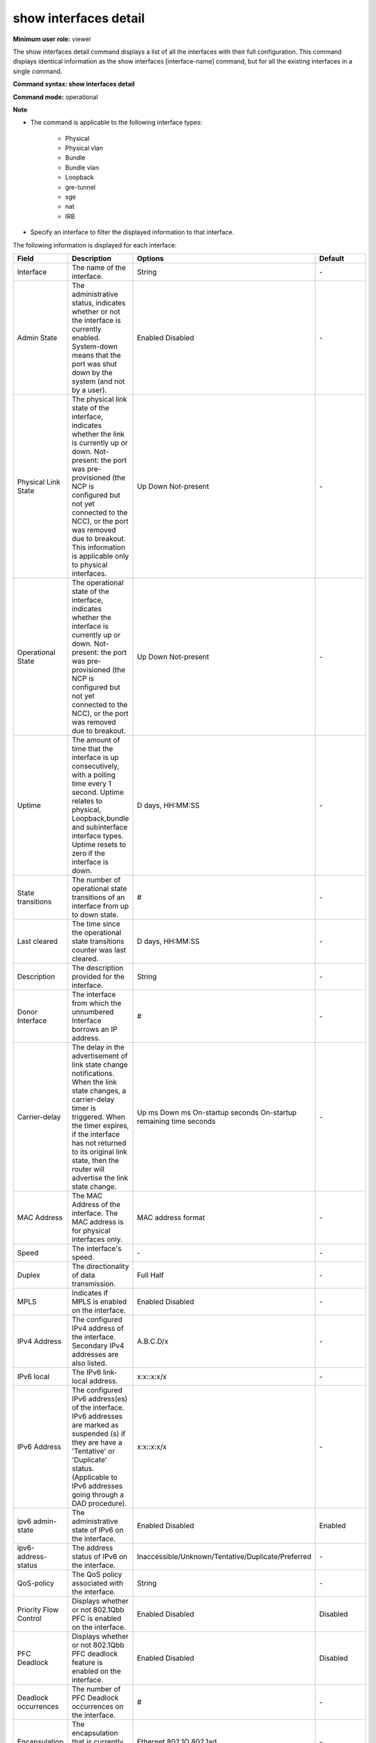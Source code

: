 show interfaces detail
----------------------

**Minimum user role:** viewer

The show interfaces detail command displays a list of all the interfaces with their full configuration. This command displays identical information as the show interfaces [interface-name] command, but for all the existing interfaces in a single command.

**Command syntax: show interfaces detail**

**Command mode:** operational

**Note**

- The command is applicable to the following interface types:

	- Physical

	- Physical vlan

	- Bundle

	- Bundle vlan

	- Loopback

	- gre-tunnel

	- sge

	- nat

	- IRB

- Specify an interface to filter the displayed information to that interface.


The following information is displayed for each interface:

+-------------------------------+----------------------------------------------------------------------------------------------------------------------------------------------------------------------------------------------------------------------------------------------------------------------------------------------------------------------------------+----------------------------------------------------------------------------------------------+---------------------+
| Field                         | Description                                                                                                                                                                                                                                                                                                                      | Options                                                                                      | Default             |
+===============================+==================================================================================================================================================================================================================================================================================================================================+==============================================================================================+=====================+
| Interface                     | The name of the interface.                                                                                                                                                                                                                                                                                                       | String                                                                                       | \-                  |
+-------------------------------+----------------------------------------------------------------------------------------------------------------------------------------------------------------------------------------------------------------------------------------------------------------------------------------------------------------------------------+----------------------------------------------------------------------------------------------+---------------------+
| Admin State                   | The administrative status, indicates whether or not the interface is currently enabled. System-down means that the port was shut down by the system (and not by a user).                                                                                                                                                         | Enabled Disabled                                                                             | \-                  |
+-------------------------------+----------------------------------------------------------------------------------------------------------------------------------------------------------------------------------------------------------------------------------------------------------------------------------------------------------------------------------+----------------------------------------------------------------------------------------------+---------------------+
| Physical Link State           | The physical link state of the interface, indicates whether the link is currently up or down. Not-present: the port was pre-provisioned (the NCP is configured but not yet connected to the NCC), or the port was removed due to breakout. This information is applicable only to physical interfaces.                           | Up Down Not-present                                                                          | \-                  |
+-------------------------------+----------------------------------------------------------------------------------------------------------------------------------------------------------------------------------------------------------------------------------------------------------------------------------------------------------------------------------+----------------------------------------------------------------------------------------------+---------------------+
| Operational State             | The operational state of the interface, indicates whether the interface is currently up or down. Not-present: the port was pre-provisioned (the NCP is configured but not yet connected to the NCC), or the port was removed due to breakout.                                                                                    | Up Down Not-present                                                                          | \-                  |
+-------------------------------+----------------------------------------------------------------------------------------------------------------------------------------------------------------------------------------------------------------------------------------------------------------------------------------------------------------------------------+----------------------------------------------------------------------------------------------+---------------------+
| Uptime                        | The amount of time that the interface is up consecutively, with a polling time every 1 second. Uptime relates to physical, Loopback,bundle and subinterface interface types. Uptime resets to zero if the interface is down.                                                                                                     | D days, HH:MM:SS                                                                             | \-                  |
+-------------------------------+----------------------------------------------------------------------------------------------------------------------------------------------------------------------------------------------------------------------------------------------------------------------------------------------------------------------------------+----------------------------------------------------------------------------------------------+---------------------+
| State transitions             | The number of operational state transitions of an interface from up to down state.                                                                                                                                                                                                                                               | #                                                                                            | \-                  |
+-------------------------------+----------------------------------------------------------------------------------------------------------------------------------------------------------------------------------------------------------------------------------------------------------------------------------------------------------------------------------+----------------------------------------------------------------------------------------------+---------------------+
| Last cleared                  | The time since the operational state transitions counter was last cleared.                                                                                                                                                                                                                                                       | D days, HH:MM:SS                                                                             | \-                  |
+-------------------------------+----------------------------------------------------------------------------------------------------------------------------------------------------------------------------------------------------------------------------------------------------------------------------------------------------------------------------------+----------------------------------------------------------------------------------------------+---------------------+
| Description                   | The description provided for the interface.                                                                                                                                                                                                                                                                                      | String                                                                                       | \-                  |
+-------------------------------+----------------------------------------------------------------------------------------------------------------------------------------------------------------------------------------------------------------------------------------------------------------------------------------------------------------------------------+----------------------------------------------------------------------------------------------+---------------------+
| Donor Interface               | The interface from which the unnumbered Interface borrows an IP address.                                                                                                                                                                                                                                                         | #                                                                                            | \-                  |
+-------------------------------+----------------------------------------------------------------------------------------------------------------------------------------------------------------------------------------------------------------------------------------------------------------------------------------------------------------------------------+----------------------------------------------------------------------------------------------+---------------------+
| Carrier-delay                 | The delay in the advertisement of link state change notifications. When the link state changes, a carrier-delay timer is triggered. When the timer expires, if the interface has not returned to its original link state, then the router will advertise the link state change.                                                  | Up ms Down ms On-startup seconds On-startup remaining time seconds                           | \-                  |
+-------------------------------+----------------------------------------------------------------------------------------------------------------------------------------------------------------------------------------------------------------------------------------------------------------------------------------------------------------------------------+----------------------------------------------------------------------------------------------+---------------------+
| MAC Address                   | The MAC Address of the interface. The MAC address is for physical interfaces only.                                                                                                                                                                                                                                               | MAC address format                                                                           | \-                  |
+-------------------------------+----------------------------------------------------------------------------------------------------------------------------------------------------------------------------------------------------------------------------------------------------------------------------------------------------------------------------------+----------------------------------------------------------------------------------------------+---------------------+
| Speed                         | The interface's speed.                                                                                                                                                                                                                                                                                                           | \-                                                                                           | \-                  |
+-------------------------------+----------------------------------------------------------------------------------------------------------------------------------------------------------------------------------------------------------------------------------------------------------------------------------------------------------------------------------+----------------------------------------------------------------------------------------------+---------------------+
| Duplex                        | The directionality of data transmission.                                                                                                                                                                                                                                                                                         | Full Half                                                                                    | \-                  |
+-------------------------------+----------------------------------------------------------------------------------------------------------------------------------------------------------------------------------------------------------------------------------------------------------------------------------------------------------------------------------+----------------------------------------------------------------------------------------------+---------------------+
| MPLS                          | Indicates if MPLS is enabled on the interface.                                                                                                                                                                                                                                                                                   | Enabled Disabled                                                                             | \-                  |
+-------------------------------+----------------------------------------------------------------------------------------------------------------------------------------------------------------------------------------------------------------------------------------------------------------------------------------------------------------------------------+----------------------------------------------------------------------------------------------+---------------------+
| IPv4 Address                  | The configured IPv4 address of the interface. Secondary IPv4 addresses are also listed.                                                                                                                                                                                                                                          | A.B.C.D/x                                                                                    | \-                  |
+-------------------------------+----------------------------------------------------------------------------------------------------------------------------------------------------------------------------------------------------------------------------------------------------------------------------------------------------------------------------------+----------------------------------------------------------------------------------------------+---------------------+
| IPv6 local                    | The IPv6 link-local address.                                                                                                                                                                                                                                                                                                     | x:x::x:x/x                                                                                   | \-                  |
+-------------------------------+----------------------------------------------------------------------------------------------------------------------------------------------------------------------------------------------------------------------------------------------------------------------------------------------------------------------------------+----------------------------------------------------------------------------------------------+---------------------+
| IPv6 Address                  | The configured IPv6 address(es) of the interface. IPv6 addresses are marked as suspended (s) if they are have a 'Tentative' or 'Duplicate' status. (Applicable to IPv6 addresses going through a DAD procedure).                                                                                                                 | x:x::x:x/x                                                                                   | \-                  |
+-------------------------------+----------------------------------------------------------------------------------------------------------------------------------------------------------------------------------------------------------------------------------------------------------------------------------------------------------------------------------+----------------------------------------------------------------------------------------------+---------------------+
| ipv6 admin-state              | The administrative state of IPv6 on the interface.                                                                                                                                                                                                                                                                               | Enabled Disabled                                                                             | Enabled             |
+-------------------------------+----------------------------------------------------------------------------------------------------------------------------------------------------------------------------------------------------------------------------------------------------------------------------------------------------------------------------------+----------------------------------------------------------------------------------------------+---------------------+
| ipv6-address-status           | The address status of IPv6 on the interface.                                                                                                                                                                                                                                                                                     | Inaccessible/Unknown/Tentative/Duplicate/Preferred                                           | \-                  |
+-------------------------------+----------------------------------------------------------------------------------------------------------------------------------------------------------------------------------------------------------------------------------------------------------------------------------------------------------------------------------+----------------------------------------------------------------------------------------------+---------------------+
| QoS-policy                    | The QoS policy associated with the interface.                                                                                                                                                                                                                                                                                    | String                                                                                       | \-                  |
+-------------------------------+----------------------------------------------------------------------------------------------------------------------------------------------------------------------------------------------------------------------------------------------------------------------------------------------------------------------------------+----------------------------------------------------------------------------------------------+---------------------+
| Priority Flow Control         | Displays whether or not 802.1Qbb PFC is enabled on the interface.                                                                                                                                                                                                                                                                | Enabled Disabled                                                                             | Disabled            |
+-------------------------------+----------------------------------------------------------------------------------------------------------------------------------------------------------------------------------------------------------------------------------------------------------------------------------------------------------------------------------+----------------------------------------------------------------------------------------------+---------------------+
| PFC Deadlock                  | Displays whether or not 802.1Qbb PFC deadlock feature is enabled on the interface.                                                                                                                                                                                                                                               | Enabled Disabled                                                                             | Disabled            |
+-------------------------------+----------------------------------------------------------------------------------------------------------------------------------------------------------------------------------------------------------------------------------------------------------------------------------------------------------------------------------+----------------------------------------------------------------------------------------------+---------------------+
| Deadlock occurrences          | The number of PFC Deadlock occurrences on the interface.                                                                                                                                                                                                                                                                         | #                                                                                            | \-                  |
+-------------------------------+----------------------------------------------------------------------------------------------------------------------------------------------------------------------------------------------------------------------------------------------------------------------------------------------------------------------------------+----------------------------------------------------------------------------------------------+---------------------+
| Encapsulation                 | The encapsulation that is currently activated on the interface.                                                                                                                                                                                                                                                                  | Ethernet 802.1Q 802.1ad                                                                      | \-                  |
+-------------------------------+----------------------------------------------------------------------------------------------------------------------------------------------------------------------------------------------------------------------------------------------------------------------------------------------------------------------------------+----------------------------------------------------------------------------------------------+---------------------+
| VLAN-Type                     | The VLAN type assigned to the interface.                                                                                                                                                                                                                                                                                         | 0x8100, 0x88a8                                                                               | \-                  |
+-------------------------------+----------------------------------------------------------------------------------------------------------------------------------------------------------------------------------------------------------------------------------------------------------------------------------------------------------------------------------+----------------------------------------------------------------------------------------------+---------------------+
| VLAN-Id                       | The 802.1Q VLAN assigned to the interface.                                                                                                                                                                                                                                                                                       | #                                                                                            | \-                  |
+-------------------------------+----------------------------------------------------------------------------------------------------------------------------------------------------------------------------------------------------------------------------------------------------------------------------------------------------------------------------------+----------------------------------------------------------------------------------------------+---------------------+
| VLAN-Tags                     | The QinQ VLAN tags assigned to the interface (outer and inner).                                                                                                                                                                                                                                                                  | #                                                                                            | \-                  |
+-------------------------------+----------------------------------------------------------------------------------------------------------------------------------------------------------------------------------------------------------------------------------------------------------------------------------------------------------------------------------+----------------------------------------------------------------------------------------------+---------------------+
| L2-originated-VLAN-tags       | The VLAN tags assigned for locally generated traffic (outer and inner). This is applicable only for L2 multi-VLAN sub-interfaces.                                                                                                                                                                                                | #                                                                                            | \-                  |
+-------------------------------+----------------------------------------------------------------------------------------------------------------------------------------------------------------------------------------------------------------------------------------------------------------------------------------------------------------------------------+----------------------------------------------------------------------------------------------+---------------------+
| VLAN action                   | The action to perform on the VLAN stack.                                                                                                                                                                                                                                                                                         | Pop Pop-Pop Pop-Swap Push Push-Push Swap Swap-Push Swap-Swap Preserve-Swap Preserve-Preserve | \-                  |
+-------------------------------+----------------------------------------------------------------------------------------------------------------------------------------------------------------------------------------------------------------------------------------------------------------------------------------------------------------------------------+----------------------------------------------------------------------------------------------+---------------------+
| VLAN PCP                      | The action to perform on the PCP field of a packet.                                                                                                                                                                                                                                                                              | Replace Preserve                                                                             | Replace             |
+-------------------------------+----------------------------------------------------------------------------------------------------------------------------------------------------------------------------------------------------------------------------------------------------------------------------------------------------------------------------------+----------------------------------------------------------------------------------------------+---------------------+
| MTU                           | The configured L2 and L3 maximum transmission unit (MTU), which defines the largest packet size, in bytes, for this interface. L2 MTU default value is 1514, IPv4/IPv6 default values are 1500.                                                                                                                                  | Bytes                                                                                        | \-                  |
+-------------------------------+----------------------------------------------------------------------------------------------------------------------------------------------------------------------------------------------------------------------------------------------------------------------------------------------------------------------------------+----------------------------------------------------------------------------------------------+---------------------+
| Bundle-id                     | The bundle (LAG) identification from 1-65535. Displayed only for physical bundle member interfaces.                                                                                                                                                                                                                              | #                                                                                            | \-                  |
+-------------------------------+----------------------------------------------------------------------------------------------------------------------------------------------------------------------------------------------------------------------------------------------------------------------------------------------------------------------------------+----------------------------------------------------------------------------------------------+---------------------+
| Network-service               | The Network-Service associated with the interface. By default, all interfaces are associated with the default VRF.                                                                                                                                                                                                               | String                                                                                       | VRF (default)       |
+-------------------------------+----------------------------------------------------------------------------------------------------------------------------------------------------------------------------------------------------------------------------------------------------------------------------------------------------------------------------------+----------------------------------------------------------------------------------------------+---------------------+
| Access-list IPv4/IPv6         | The name of the access list that is applied to the interface. "ACL mode disabled" is displayed when the general ACL mode is disabled.                                                                                                                                                                                            | String                                                                                       | \-                  |
+-------------------------------+----------------------------------------------------------------------------------------------------------------------------------------------------------------------------------------------------------------------------------------------------------------------------------------------------------------------------------+----------------------------------------------------------------------------------------------+---------------------+
| uRPF IPv4/IPv6                | The operation mode of uRPF. If enabled, it also specifies whether allow-default was enabled.                                                                                                                                                                                                                                     | Disabled Strict Loose                                                                        | \-                  |
+-------------------------------+----------------------------------------------------------------------------------------------------------------------------------------------------------------------------------------------------------------------------------------------------------------------------------------------------------------------------------+----------------------------------------------------------------------------------------------+---------------------+
| PCIe                          | The PCIe identifier.                                                                                                                                                                                                                                                                                                             | \-                                                                                           | \-                  |
+-------------------------------+----------------------------------------------------------------------------------------------------------------------------------------------------------------------------------------------------------------------------------------------------------------------------------------------------------------------------------+----------------------------------------------------------------------------------------------+---------------------+
| ARP-timeout                   | The configured amount of time (in seconds) that an ARP entry will remain in the ARP cache.                                                                                                                                                                                                                                       | Integer 60..14400 (seconds)                                                                  | 3600                |
+-------------------------------+----------------------------------------------------------------------------------------------------------------------------------------------------------------------------------------------------------------------------------------------------------------------------------------------------------------------------------+----------------------------------------------------------------------------------------------+---------------------+
| NDP-timeout                   | The configured amount of time (in seconds) that an NDP entry will remain in the NDP cache.                                                                                                                                                                                                                                       | Integer 60..14400 (seconds)                                                                  | 3600                |
+-------------------------------+----------------------------------------------------------------------------------------------------------------------------------------------------------------------------------------------------------------------------------------------------------------------------------------------------------------------------------+----------------------------------------------------------------------------------------------+---------------------+
| Port-priority                 | The configured priority of the port within the bundle to determine which ports have precedence in participating in the bundle interface. See interfaces port-priority.                                                                                                                                                           | Integer                                                                                      | \-                  |
+-------------------------------+----------------------------------------------------------------------------------------------------------------------------------------------------------------------------------------------------------------------------------------------------------------------------------------------------------------------------------+----------------------------------------------------------------------------------------------+---------------------+
| Min-links                     | The configured minimum number of active links in the bundle interface. See interfaces min-links.                                                                                                                                                                                                                                 | Integer                                                                                      | 1                   |
|                               |                                                                                                                                                                                                                                                                                                                                  | 1..64                                                                                        |                     |
+-------------------------------+----------------------------------------------------------------------------------------------------------------------------------------------------------------------------------------------------------------------------------------------------------------------------------------------------------------------------------+----------------------------------------------------------------------------------------------+---------------------+
| Max-links                     | The configured maximum number of active links in the bundle interface.                                                                                                                                                                                                                                                           | Integer                                                                                      | 64                  |
|                               |                                                                                                                                                                                                                                                                                                                                  | 1..64                                                                                        |                     |
+-------------------------------+----------------------------------------------------------------------------------------------------------------------------------------------------------------------------------------------------------------------------------------------------------------------------------------------------------------------------------+----------------------------------------------------------------------------------------------+---------------------+
| Min-bandwidth                 | The configured minimum bandwidth for the bundle. See interfaces min-bandwidth.                                                                                                                                                                                                                                                   | Integer                                                                                      | \-                  |
+-------------------------------+----------------------------------------------------------------------------------------------------------------------------------------------------------------------------------------------------------------------------------------------------------------------------------------------------------------------------------+----------------------------------------------------------------------------------------------+---------------------+
| Flap-suppression              | The configured flap-suppression timer for the bundle (in seconds).                                                                                                                                                                                                                                                               | Integer                                                                                      | \-                  |
|                               |                                                                                                                                                                                                                                                                                                                                  | 0..300                                                                                       |                     |
+-------------------------------+----------------------------------------------------------------------------------------------------------------------------------------------------------------------------------------------------------------------------------------------------------------------------------------------------------------------------------+----------------------------------------------------------------------------------------------+---------------------+
| Mixed-type                    | For a breakout interface, the type of mixed interface members. Mixed type parameters are displayed only under the bundle interface.                                                                                                                                                                                              | none 10G-100G 100G-400G                                                                      | \-                  |
+-------------------------------+----------------------------------------------------------------------------------------------------------------------------------------------------------------------------------------------------------------------------------------------------------------------------------------------------------------------------------+----------------------------------------------------------------------------------------------+---------------------+
| FEC                           | Forward Error Correction type. See interfaces fec.                                                                                                                                                                                                                                                                               | \-                                                                                           | None                |
+-------------------------------+----------------------------------------------------------------------------------------------------------------------------------------------------------------------------------------------------------------------------------------------------------------------------------------------------------------------------------+----------------------------------------------------------------------------------------------+---------------------+
| Breakout state                | Displays whether the broken out interface is a parent, a child, or a sacrificed interface. None indicates that the interface has not been broken out.                                                                                                                                                                            | Parent Child Sacrificed                                                                      | \-                  |
+-------------------------------+----------------------------------------------------------------------------------------------------------------------------------------------------------------------------------------------------------------------------------------------------------------------------------------------------------------------------------+----------------------------------------------------------------------------------------------+---------------------+
| SNMP ifindex                  | SNMP Management Information Base (MIB) uses Interface Index (ifIndex) to assign a unique value to each interface.                                                                                                                                                                                                                | Integer                                                                                      | \-                  |
+-------------------------------+----------------------------------------------------------------------------------------------------------------------------------------------------------------------------------------------------------------------------------------------------------------------------------------------------------------------------------+----------------------------------------------------------------------------------------------+---------------------+
| L2-service state              | Displays whether or not the xConnect L2-service is enabled on the interface.                                                                                                                                                                                                                                                     | Enabled Disabled                                                                             | \-                  |
+-------------------------------+----------------------------------------------------------------------------------------------------------------------------------------------------------------------------------------------------------------------------------------------------------------------------------------------------------------------------------+----------------------------------------------------------------------------------------------+---------------------+
| Interface-Dampening           | Displays whether or not dampening is enabled on the interface.                                                                                                                                                                                                                                                                   | Admin-state current penalty counter half-life reuse & suppress thresholds and penalty step   | \-                  |
+-------------------------------+----------------------------------------------------------------------------------------------------------------------------------------------------------------------------------------------------------------------------------------------------------------------------------------------------------------------------------+----------------------------------------------------------------------------------------------+---------------------+
| LFS                           | Displays link fault signaling status and statistics for interfaces.                                                                                                                                                                                                                                                              | Current Fault Local Faults counter Remote Fault Counter                                      | \-                  |
+-------------------------------+----------------------------------------------------------------------------------------------------------------------------------------------------------------------------------------------------------------------------------------------------------------------------------------------------------------------------------+----------------------------------------------------------------------------------------------+---------------------+
| BER                           | Displays signal failure and signal degrade status for interfaces.                                                                                                                                                                                                                                                                | Admin-state Threshold Status Number of Hits Current BER                                      | \-                  |
+-------------------------------+----------------------------------------------------------------------------------------------------------------------------------------------------------------------------------------------------------------------------------------------------------------------------------------------------------------------------------+----------------------------------------------------------------------------------------------+---------------------+
| Flowspec                      | The administrative state.                                                                                                                                                                                                                                                                                                        | \-                                                                                           | Default             |
+-------------------------------+----------------------------------------------------------------------------------------------------------------------------------------------------------------------------------------------------------------------------------------------------------------------------------------------------------------------------------+----------------------------------------------------------------------------------------------+---------------------+
| Reason for last down state    | Displays the reason why the physical interface went down.                                                                                                                                                                                                                                                                        | string                                                                                       | \-                  |
+-------------------------------+----------------------------------------------------------------------------------------------------------------------------------------------------------------------------------------------------------------------------------------------------------------------------------------------------------------------------------+----------------------------------------------------------------------------------------------+---------------------+
| Number of configured members  | The number of configured members on the bundle interface.                                                                                                                                                                                                                                                                        | Integer                                                                                      | \-                  |
+-------------------------------+----------------------------------------------------------------------------------------------------------------------------------------------------------------------------------------------------------------------------------------------------------------------------------------------------------------------------------+----------------------------------------------------------------------------------------------+---------------------+
| Member State                  | The operational state of the bundle member.                                                                                                                                                                                                                                                                                      | Up Down Active Inactive                                                                      | \-                  |
+-------------------------------+----------------------------------------------------------------------------------------------------------------------------------------------------------------------------------------------------------------------------------------------------------------------------------------------------------------------------------+----------------------------------------------------------------------------------------------+---------------------+
| LACP Port State               | The LACP port state of the bundle member.                                                                                                                                                                                                                                                                                        | Active Standby System-down                                                                   | \-                  |
+-------------------------------+----------------------------------------------------------------------------------------------------------------------------------------------------------------------------------------------------------------------------------------------------------------------------------------------------------------------------------+----------------------------------------------------------------------------------------------+---------------------+
| LACP Port Id                  | The LACP unique port ID of the bundle member.                                                                                                                                                                                                                                                                                    | Integer                                                                                      | \-                  |
|                               |                                                                                                                                                                                                                                                                                                                                  | 1..65535                                                                                     |                     |
+-------------------------------+----------------------------------------------------------------------------------------------------------------------------------------------------------------------------------------------------------------------------------------------------------------------------------------------------------------------------------+----------------------------------------------------------------------------------------------+---------------------+
| LACP Period                   | The frequency with which to send LACP PDUs to the partner system. Options: short (every 1 second); long (every 30 seconds).                                                                                                                                                                                                      | Short Long                                                                                   | \-                  |
+-------------------------------+----------------------------------------------------------------------------------------------------------------------------------------------------------------------------------------------------------------------------------------------------------------------------------------------------------------------------------+----------------------------------------------------------------------------------------------+---------------------+
| uBFD State                    | The uBFD session state of the bundle member.                                                                                                                                                                                                                                                                                     | Up Down Admin-down Init                                                                      | \-                  |
+-------------------------------+----------------------------------------------------------------------------------------------------------------------------------------------------------------------------------------------------------------------------------------------------------------------------------------------------------------------------------+----------------------------------------------------------------------------------------------+---------------------+
| EFM State                     | The 802.3ah EFM OAM session state of the bundle member.                                                                                                                                                                                                                                                                          | N/A Up Down IF-down                                                                          | \-                  |
+-------------------------------+----------------------------------------------------------------------------------------------------------------------------------------------------------------------------------------------------------------------------------------------------------------------------------------------------------------------------------+----------------------------------------------------------------------------------------------+---------------------+
| Synchronous-Ethernet          | Interface SyncE mode set to synchronous or non-synchronous on physical and breakout interfaces                                                                                                                                                                                                                                   | synchronous non-synchronous                                                                  | non-synchronous     |
+-------------------------------+----------------------------------------------------------------------------------------------------------------------------------------------------------------------------------------------------------------------------------------------------------------------------------------------------------------------------------+----------------------------------------------------------------------------------------------+---------------------+
| Utilization rates             | Interface input/output bandwidth utilization rates and utilization rate threshold                                                                                                                                                                                                                                                | Integer 0..100                                                                               | 100                 |
+-------------------------------+----------------------------------------------------------------------------------------------------------------------------------------------------------------------------------------------------------------------------------------------------------------------------------------------------------------------------------+----------------------------------------------------------------------------------------------+---------------------+
+-------------------------------+----------------------------------------------------------------------------------------------------------------------------------------------------------------------------------------------------------------------------------------------------------------------------------------------------------------------------------+----------------------------------------------------------------------------------------------+---------------------+
| PTP Admin-state               | Interface PTP admin-state disabled or enabled.                                                                                                                                                                                                                                                                                   | Disabled Enabled                                                                             | Disabled            |
+-------------------------------+----------------------------------------------------------------------------------------------------------------------------------------------------------------------------------------------------------------------------------------------------------------------------------------------------------------------------------+----------------------------------------------------------------------------------------------+---------------------+
| PTP Port State                | Interface PTP port state                                                                                                                                                                                                                                                                                                         | Initializing Faulty Disabled Listening Pre_Master Master Passive Uncalibrated Slave          | \-                  |
+-------------------------------+----------------------------------------------------------------------------------------------------------------------------------------------------------------------------------------------------------------------------------------------------------------------------------------------------------------------------------+----------------------------------------------------------------------------------------------+---------------------+

**Example**
::

	dnRouter# show interfaces detail

	Interface bundle-2
	  SNMP ifindex: 6547, Network-Service: VRF (default)
	  Admin state: enabled, Operational state: up, Uptime: 0 days, 00:01:30
	  State transitions: 0, Last cleared: 0 days, 00:01:30
	  Description: lag to customer
	  MAC Address: 7c:fe:90:57:73:13
	  Speed: 200Gbps, Duplex: N/A, Bundle-id: N/A
	  Min-links: 1, Min-bandwidth: 1000 mbps, Mixed-type: none
	  Max-links: 64 (revertive)
	  Flap-suppression: N/A
	  MPLS: enabled
	  L2 MTU: 1514, MPLS MTU: 1500, IPv4 MTU: 1500, IPv6 MTU: 1500 (Hardware MTU: 9300)
	  IPv4 Address: 4.4.4.4/30
	  Secondary IPv4 addresses: N/A
	  IPv6 Admin state: enabled
	  IPv6 local: fe80::6a05:caff:fe38:6f68/64, Status: Preferred
	  IPv6 Address: 1004:abcd:12::2/128 (DHCPv6), Status: Preferred
	  ARP Timeout: 3600 seconds
	  NDP Timeout: 3600 seconds
	  Encapsulation: Ethernet
	  Access-list IPv4: In: N/A, Out: N/A
	  Access-list IPv6: In: N/A, Out: N/A
	  uRPF IPv4 check: disabled
	  uRPF IPv6 check: disabled
	  Qos Policy: In: myQoSPolicy1, Out: myQoSPolicy2, ip-marking: trusted
	  l2-service state: disabled
	  Flowspec: enabled
	  Reason for last down state: link-down on ge100-1/0/2
	  Number of configured members: 2
	  Members Information:
		| Interface    | Member State  | LACP Port State  | LACP Port Id  | LACP Period   | uBFD State  | EFM State | BER State |
		|              |               | actor/partner    | actor/partner | actor/partner |             |           |           |
		|--------------+---------------+------------------+---------------+---------------+-------------+-----------+-----------|
		| ge100-1/0/1  | up            |                  |               |               |             |           | N/A       |
		| ge100-2/0/2  | up            |                  |               |               |             |           | N/A       |

	Interface bundle-3
	  SNMP ifindex: 1234, Network-Service: VRF (default)
	  Admin state: enabled, Operational state: up, Uptime: 0 days, 00:01:30
	  State transitions: 0, Last cleared: 0 days, 00:01:30
	  Description: lag to customer
	  MAC Address: 7c:fe:90:57:73:10
	  Speed: 200Gbps, Duplex: FULL, Bundle-id: N/A
	  Min-links: 1, Min-bandwidth: 1000 mbps, Mixed-type: none
	  Max-links: 64 (non-revertive)
	  Flap-suppression: 3 seconds
	  MPLS: enabled
	  L2 MTU: 1514, MPLS MTU: 1500, IPv4 MTU: 1500, IPv6 MTU: 1500 (Hardware MTU: 9300)
	  IPv4 Address: 1.1.1.1/32 (Donor interface: lo1)
	  Secondary IPv4 addresses: N/A
	  IPv6 Admin state: enabled
	  IPv6 local: fe80::6a05:caff:fe38:6f68/64, Status: Preferred
	  IPv6 Address: 1006:abcd:12::2/128, Status: Preferred
	  ARP Timeout: 3600 seconds
	  NDP Timeout: 3600 seconds
	  Encapsulation: Ethernet
	  Access-list IPv4: In: N/A, Out: N/A
	  Access-list IPv6: In: N/A, Out: N/A
	  uRPF IPv4 check: enabled, Mode: loose, Allow-default: disabled
	  uRPF IPv6 check: enabled, Mode: loose, Allow-default: disabled
	  Qos Policy: In: myQoSPolicy1, Out: myQoSPolicy2, ip-marking: trusted
	  l2-service state: disabled
	  Flowspec: enabled
	  Reason for last down state: link-down on ge100-0/0/1
	  Number of configured members: 6
	  Members Information:
		| Interface    | Member State  | LACP Port State  | LACP Port Id  | LACP Period   | uBFD State  | EFM State | BER State      |
		|              |               | actor/partner    | actor/partner | actor/partner |             |           |                |
		|--------------+---------------+------------------+---------------+---------------+-------------+-----------+----------------|
		| ge100-0/0/1  | active        | active/active    | 17/5          | short/short   | up          | up        | N/A            |
		| ge100-2/0/1  | active        | active/active    | 27/15         | short/short   | up          |           | None           |
		| ge100-3/0/1  | active        | active/active    | 37/25         | short/short   | up          |           | Signal-Degrade |
		| ge100-4/0/1  | inactive      | active/active    | 47/35         | long/long     | down        |           | Signal-Failure |
		| ge100-1/0/2  | down          | standby          | 20            |               | down        | down      | N/A            |
		| ge100-1/0/19 | down          | down             |               |               | down        | if-down   | N/A            |

	Interface bundle-3.100
	  SNMP ifindex: 1234, Network-Service: BD (BD_1_3_INTERFACE_IRB_IPv4_default)
	  Admin state: disabled, Operational state: down, Uptime: 0 days, 00:00:00
	  Description: VLAN 100 to Customer
	  MAC Address: 7c:fe:90:57:73:10
	  Speed: 200Gbps, Duplex: N/A, Bundle-id: N/A
	  MPLS: disabled
	  L2 MTU: 1514, MPLS MTU: 1500, IPv4 MTU: 1500, IPv6 MTU: 1500 (Hardware MTU: 9300)
	  IPv4 Address: 30.2.2.1/30
	  Secondary IPv4 addresses:
	  	30.3.3.1/30
	  IPv6 Admin state: enabled
	  IPv6 local: fe80::6a05:caff:fe38:6f68/64, Status: Inaccessible
	  IPv6 Address: 1001:abcd:12::2/128, Status: Inaccessible
	  ARP Timeout: 3600 seconds
	  NDP Timeout: 3600 seconds
	  Encapsulation: 802.1q, Vlan-Id: 4024 (0x8100)
	  VLAN manipulation:
	  	Ingress mapping: N/A
		Egress mapping: action: push, PCP: replace, outer: (push TPID 0x8100, VID 200)
	  Access-list IPv4: In: N/A, Out: N/A
	  Access-list IPv6: In: N/A, Out: N/A
	  uRPF IPv4 check: disabled
	  uRPF IPv6 check: disabled
	  L2-service state: enabled
	  Flowspec: enabled

	Interface bundle-3.200
	  SNMP ifindex: 1234, Network-Service: VPWS (cust1)
	  Admin state: enabled, Operational state: up, Uptime: 0 days, 00:01:30
	  Description: VLAN 200 to Customer
	  MAC Address: 7c:fe:90:57:73:10
	  Speed: 200Gbps, Duplex: N/A, Bundle-id: 3
	  MPLS: disabled
	  L2 MTU: 1514, MPLS MTU: 1500, IPv4 MTU: 1500, IPv6 MTU: 1500 (Hardware MTU: 9300)
	  IPv4 Address: 30.3.3.1/30
	  Secondary IPv4 addresses:
	  	30.30.30.30/30
	  IPv6 Admin state: enabled
	  IPv6 local: fe80::6a05:caff:fe38:6f68/64, Status: Preferred
	  IPv6 Address: 1002:abcd:12::2/128, Status: Preferred
	  ARP Timeout: 3600 seconds
	  NDP Timeout: 3600 seconds
	  Encapsulation: 802.1ad, Vlan-Tags: Outer: 4024 (0x88a8), Inner: 222, 300-310 (0x8100)
	  VLAN manipulation:
	  	Ingress mapping: action: pop-pop
		Egress mapping: action: swap-push, PCP: replace, outer: (push TPID 0x8100, VID 200), inner: (swap TPID 0x8100, VID 300)
	  Access-list IPv4: In: N/A, Out: N/A
	  Access-list IPv6: In: N/A, Out: N/A
	  uRPF IPv4 check: disabled
	  uRPF IPv6 check: disabled
	  L2-service state: enabled
	  Flowspec: enabled

	Interface ge100-1/0/1
	  SNMP ifindex: 1234, Network-Service: VRF (default)
	  Admin state: enabled, Physical link state: up, Operational state: down, Uptime: 0 days, 00:01:30
	  State transitions: 4, Last cleared: 0 days, 00:00:01
	  Description: My First 100G Interface
	  MAC Address: 7c:fe:90:57:73:81 (HW: 7c:fe:91:57:74:61)
	  Speed: 100Gbps, Duplex: FULL, Bundle-id: 3 (bundle-3)
	  Port-priority: 32768
	  MPLS: enabled
	  L2 MTU: 1514, MPLS MTU: 1500, IPv4 MTU: 1500, IPv6 MTU: 1500 (Hardware MTU: 9300)
	  IPv4 Address: N/A
	  Secondary IPv4 addresses: N/A
	  IPv6 Admin state: disabled
	  IPv6 local: N/A, Status: N/A
	  IPv6 Address: N/A, Status: N/A
	  ARP Timeout: 3600 seconds
	  NDP Timeout: 3600 seconds
	  Encapsulation: Ethernet
	  Access-list IPv4: In: N/A, Out: N/A
	  Access-list IPv6: In: N/A, Out: N/A
	  uRPF IPv4 check: disabled
	  uRPF IPv6 check: disabled
	  Qos Policy: In: myQoSPolicy1, Out: myQoSPolicy2, ip-marking: trusted
	  Priority Flow Control: enabled
	    Deadlock: enabled, Deadlock occurrences: 0
	  Carrier-delay: up: 0 ms, down: 0 ms, on-startup: 0 seconds (on-startup remaining time: 0 seconds)
	  FEC: rs-fec-528-514
	  EFM: Admin state: N/A, Status: N/A
	  BER: Current-BER: 10e-7, Status: BER-SD Detected
	    BER-SD: Admin state: enabled, Threshold: 10e-8, Number of Hits: 1
	    BER-SF: Admin state: enabled, Threshold: 10e-5, Number of Hits: 0
	  Synchronous-Ethernet: non-synchronous
	  PTP Admin-state: Enabled
	  PTP Port State: Slave
	  LFS: Current Fault: None, Local Faults: 0, Remote Faults: 0
	  Interface-Dampening: enabled, current penalty counter: 200
	    Half-life: 60 seconds, reuse-threshold: 750, suppress-threshold: 2000,
	    Penalty: 1000, max-suppress: 300 seconds
	  l2-service state: disabled
	  Flowspec: enabled
	  Reason for last down state: link-down on ge100-1/0/1
	  Utilization rates (input/output): 40%/80%
	  Utilization rate threshold: 90%

	Interface ge100-2/0/1
	  SNMP ifindex: 1234, Network-Service: VRF (default)
	  Admin state: enabled, Physical link state: down, Operational state: down, Uptime: 0 days, 00:00:00
 	  State transitions: 1, Last cleared: 0 days, 00:00:30
	  Tracking-policy:                                                                                
            Tracking after the group: Tracking-Group1   
	  Startup-delay: 300 seconds, Estimated-remaining-time: 236 seconds 
	  Description: second port
	  MAC Address: 7c:fe:90:57:73:81 (HW: e8:c6:7a:08:6b:c2)
	  Speed: 100Gbps, Duplex: FULL, Bundle-id: 3 (bundle-3)
	  Port-priority: 32768
	  MPLS: enabled
	  L2 MTU: 1514, MPLS MTU: 1500, IPv4 MTU: 1500, IPv6 MTU: 1500 (Hardware MTU: 9300)
	  IPv4 Address: N/A
	  Secondary IPv4 addresses: N/A
	  IPv6 Admin state: disabled
	  IPv6 local: N/A, Status: N/A
	  IPv6 Address: N/A, Status: N/A
	  ARP Timeout: 3600 seconds
	  NDP Timeout: 3600 seconds
	  Encapsulation: Ethernet
	  Access-list IPv4: In: N/A, Out: N/A
	  Access-list IPv6: In: N/A, Out: N/A
	  uRPF IPv4 check: disabled
	  uRPF IPv6 check: disabled
	  Qos Policy: In: myQoSPolicy1, Out: myQoSPolicy2, ip-marking: trusted
	  Priority Flow Control: disabled
	    Deadlock: disabled, Deadlock occurrences: N/A
	  Carrier-delay: up: 0 ms, down: 0 ms, on-startup: 0 seconds (on-startup remaining time: 0 seconds)
	  FEC: none
	  EFM: Admin state: N/A, Status: N/A
	  BER: Current-BER: 10e-9, Status: disabled
	    BER-SD: Admin state: enabled, Threshold: 10e-8, Number of Hits: 4
	    BER-SF: Admin state: enabled, Threshold: 10e-5, Number of Hits: 0
	  Synchronous-Ethernet: non-synchronous
	  PTP Admin-state: Disabled
	  PTP Port State: Disabled
	  LFS: Current Fault: None, Local Faults: 0, Remote Faults: 0
	  Interface-Dampening: enabled, current penalty counter: 0
	    Half-life: 60 seconds, reuse-threshold: 750, suppress-threshold: 2000,
	    Penalty: 1000, max-suppress: 300 seconds
	  l2-service state: disabled
	  Flowspec: enabled
	  Reason for last down state: link-down on ge100-2/0/1
	  Utilization rates (input/output): 40%/80%
	  Utilization rate threshold: 90%

	Interface ge100-4/0/1
	  SNMP ifindex: 1236, Network-Service: VRF (MyVrf1)
	  Admin state: enabled, Physical link state: up, Operational state: up, Uptime: 0 days, 00:01:30
	  State transitions: 0, Last cleared: 0 days, 00:01:30
	  Description: stand alone interface (no bundle member)
	  MAC Address: 7c:fe:7F:57:73:81 (HW: 7c:fe:90:57:73:81)
	  Speed: 100Gbps, Duplex: FULL, Bundle-id: N/A
	  Port-priority: 32268
	  MPLS: enabled
	  L2 MTU: 1514, MPLS MTU: 1500, IPv4 MTU: 1500, IPv6 MTU: 1500 (Hardware MTU: 9300)
	  IPv4 Address: 12.12.12.12/24
	  Secondary IPv4 addresses:
	  	13.13.13.13/24
		14.14.14.14/24
	  IPv6 Admin state: enabled
	  IPv6 local: fe80::6a05:caff:fe38:fff1/64, Status: Preferred
	  IPv6 Address: 2000::0001:0001:0001:2221/64, Status: Duplicate
	  ARP Timeout: 3600 seconds
	  NDP Timeout: 3600 seconds
	  Encapsulation: Ethernet
	  Access-list IPv4: In: N/A, Out: N/A
	  Access-list IPv6: In: N/A, Out: N/A
	  uRPF IPv4 check: disabled
	  uRPF IPv6 check: strict allow-default
	  Priority Flow Control: disabled
	    Deadlock: disabled, Deadlock occurrences: N/A
	  Carrier-delay: up: 200 ms, down: 0 ms, on-startup: 234 seconds (on-startup remaining time: 23 seconds)
	  FEC: rs-fec-528-514
	  EFM: Admin state: N/A, Status: N/A
	  BER: Current-BER: 0, Status: None
	    BER-SD: Admin state: disabled, Threshold: 10e-8, Number of Hits: 0
	    BER-SF: Admin state: enabled, Threshold: 10e-5, Number of Hits: 0
	  Synchronous-Ethernet: non-synchronous
	  PTP Admin-state: Enabled
	  PTP Port State: Master
	  LFS: Current Fault: None, Local Faults: 5, Remote Faults: 0
	  Interface-Dampening: disabled, current penalty counter: 0
	    Half-life: 60 seconds, reuse-threshold: 750, suppress-threshold: 2000,
	    Penalty: 1000, max-suppress: 300 seconds
	  l2-service state: disabled
	  Flowspec: enabled
	  Reason for last down state: link-down on ge100-4/0/1
	  Utilization rates (input/output): 40%/80%
	  Utilization rate threshold: 90%

	Interface lo1
	  SNMP ifindex: 1234, Network-Service: VRF (default)
	  Admin state: disabled, Operational state: down, Uptime: 0 days, 00:00:00
	  Description: Router-id
	  MAC Address: N/A
	  Speed: N/A, Duplex: N/A, Bundle-id: N/A
	  MPLS: disabled, MTU: 1514
	  IPv4 Address: 1.1.1.1/32
	  IPv6 Admin state: enabled
	  IPv6 local: fe80::6a05:caff:fe38:6f68/64, Status: Inaccessible
	  IPv6 Address: 2001::0001:0001:0001:0001/128, Status: Inaccessible
	  Encapsulation: Ethernet
	  Access-list IPv4: In: N/A, Out: N/A
	  Access-list IPv6: In: N/A, Out: N/A

	Interface gre-tunnel-3
	   SNMP ifindex: 8003
	   Admin state: enabled, Operational state: up, Uptime: 2 days, 0:11:13
	   Description: GRE_interface_for_ISIS
	   MAC Address: N/A
	   Speed: N/A, Duplex: N/A, Bundle-id: N/A
	   MPLS: disabled
	   L2 MTU: 1500, MPLS MTU: N/A, IPv4 MTU: N/A, IPv6 MTU: N/A, GRE MTU: 1500 (Hardware MTU: N/A)
	   IPv4 Address: 10.0.0.1/30
	   IPv6 Admin state: enabled
	   IPv6 local: N/A, Status: N/A
	   IPv6 Address: N/A, Status: N/A
	   Encapsulation: Tunnel-IPv4, source 5.5.5.5 (lo0), destination 2.2.2.2

	Interface ge100-0/0/1
	  SNMP ifindex: 1222
	  Admin state: disabled, Physical link state: not-present, Operational state: not-present, Uptime: 0 days, 00:00:00
	  State transitions: 0, Last cleared: 0 days, 00:00:00
	  Description:
	  MAC Address: 7c:fe:7f:57:73:80 (HW: 7c:fe:7f:57:73:80)
	  Breakout state: parent
	  Speed: 10Gbps, Duplex: FULL, Bundle-id: N/A
	  Port-priority: 32268
	  MPLS: enabled
	  L2 MTU: 1514, MPLS MTU: 1500, IPv4 MTU: 1500, IPv6 MTU: 1500 (Hardware MTU: 9300)
	  IPv4 Address: N/A
	  Secondary IPv4 addresses: N/A
	  IPv6 Admin state: disabled
	  IPv6 local: N/A, Status: N/A
	  IPv6 Address: N/A, Status: N/A
	  ARP Timeout: 3600 seconds
	  NDP Timeout: 3600 seconds
	  Encapsulation: Ethernet
	  Access-list IPv4: In: N/A, Out: N/A
	  Access-list IPv6: In: N/A, Out: N/A
	  uRPF IPv4 check: disabled
	  uRPF IPv6 check: strict allow-default
	  Priority Flow Control: disabled
	    Deadlock: disabled, Deadlock occurrences: N/A
	  Carrier-delay: up: 0 ms, down: 0 ms, on-startup: 0 seconds (on-startup remaining time: 0 seconds)
	  FEC: none
	  EFM: Admin state: enabled, Status: up
	  BER: Current-BER: N/A, Status: None
	    SD-BER: enabled, Threshold: 10e-8, Number of Hits: 0
	    SF-BER: enabled, Threshold: 10e-5, Number of Hits: 0
	  Synchronous-Ethernet: non-synchronous
	  PTP Admin-state: Enabled
	  PTP Port State: Faulty
	  LFS: Current Fault: None, Local Faults: 0, Remote Faults: 0
	  Interface-Dampening: disabled, current penalty counter: 0
	    Half-life: 60 seconds, reuse-threshold: 750, suppress-threshold: 2000,
	    Penalty: 1000, max-suppress: 300 seconds
	  l2-service state: disabled
	  Flowspec: enabled
	  Reason for last down state: link-down on ge100-0/0/1
	  Utilization rates (input/output): 40%/80%
	  Utilization rate threshold: 80%

	Interface ge100-0/0/20
	  SNMP ifindex: 1232
	  Admin state: disabled, Physical link state: not-present, Operational state: not-present, Uptime: 0 days, 00:00:00
	  State transitions: 0, Last cleared: 0 days, 00:00:00
	  Description:
	  MAC Address: e8:c6:7a:08:6b:c2 (HW: e8:c6:7a:08:6b:c2)
	  Breakout state: sacrificed
	  Speed: 10Gbps, Duplex: FULL, Bundle-id: N/A
	  Port-priority: 32268
	  MPLS: enabled
	  L2 MTU: 1514, MPLS MTU: 1500, IPv4 MTU: 1500, IPv6 MTU: 1500 (Hardware MTU: 9300)
	  IPv4 Address: N/A
	  Secondary IPv4 addresses: N/A
	  IPv6 Admin state: enabled
	  IPv6 local: N/A, Status: N/A
	  IPv6 Address: N/A, Status: N/A
	  ARP Timeout: 3600 seconds
	  NDP Timeout: 3600 seconds
	  Encapsulation: Ethernet
	  Access-list IPv4: In: N/A, Out: N/A
	  Access-list IPv6: In: N/A, Out: N/A
	  uRPF IPv4 check: disabled
	  uRPF IPv6 check: strict allow-default
	  Priority Flow Control: disabled
	    Deadlock: disabled, Deadlock occurrences: N/A
	  Carrier-delay: up: 0 ms, down: 0 ms, on-startup: 0 seconds (on-startup remaining time: 0 seconds)
	  FEC: none
	  EFM: Admin state: N/A, Status: N/A
	  BER: Current-BER: N/A, Status: disabled
	    BER-SD: Admin state: enabled, Threshold: 10e-8, Number of Hits: 0
	    BER-SF: Admin state: enabled, Threshold: 10e-5, Number of Hits: 0
	  Synchronous-Ethernet: synchronous
	  PTP Admin-state: Disabled
	  PTP Port State: Disabled
	  LFS: Current Fault: None, Local Faults: 0, Remote Faults: 0
	  Interface-Dampening: disabled, current penalty counter: 0
	    Half-life: 60 seconds, reuse-threshold: 750, suppress-threshold: 2000,
	    Penalty: 1000, max-suppress: 300 seconds
	  l2-service state: disabled
	  Flowspec: enabled
	  Reason for last down state: link-down on ge100-0/0/20
	  Utilization rates (input/output): 70%/70%
	  Utilization rate threshold: 80%

	Interface ge10-0/0/1/0
	  SNMP ifindex: 3236, Network-Service: VRF (default)
	  Admin state: enabled, Physical link state: down, Operational state: down, Uptime: 0 days, 00:01:30
	  State transitions: 2, Last cleared: 0 days, 00:00:30
	  Breakout state: child, Channel: 0
	  Description: if breakout 10G interface
	  MAC Address: 7c:fe:7F:57:73:81 (HW: 7c:fe:90:57:73:81)
	  Speed: 10Gbps, Duplex: FULL, Bundle-id: N/A
	  Port-priority: 32268
	  MPLS: enabled
	  L2 MTU: 1514, MPLS MTU: 1500, IPv4 MTU: 1500, IPv6 MTU: 1500 (Hardware MTU: 9300)
	  IPv4 Address: N/A
	  Secondary IPv4 addresses: N/A
	  IPv6 Admin state: disabled
	  IPv6 local: N/A, Status: N/A
	  IPv6 Address: 2000::0001:0001:0001:2221/64, Status: Unknown
	  ARP Timeout: 3600 seconds
	  NDP Timeout: 3600 seconds
	  Encapsulation: Ethernet
	  Access-list IPv4: In: N/A, Out: N/A
	  Access-list IPv6: In: N/A, Out: N/A
	  uRPF IPv4 check: disabled
	  uRPF IPv6 check: strict allow-default
	  Carrier-delay: up: 0 ms, down: 0 ms
	  FEC: none
	  EFM: Admin state: N/A, Status: N/A
	  Synchronous-Ethernet: non-synchronous
	  PTP Admin-state: Enabled
	  PTP Port State: Master
	  LFS: Current Fault: None, Local Faults: 0, Remote Faults: 0
	  Interface-Dampening: enabled, current penalty counter: None
	    Half-life: 60 seconds, reuse-threshold: 750, suppress-threshold: 2000,
	    Penalty: 1000, max-suppress: 300 seconds
	  l2-service state: disabled
	  Flowspec: enabled
	  Reason for last down state: link-down on ge10-0/0/1/0

	Interface bundle-39.1
	  SNMP ifindex: 1234, Network-Service: BD (Test)
	  Admin state: disabled, Operational state: down, Uptime: 0 days, 00:00:00
	  Description: VLAN 100 to Customer
	  MAC Address: 84:42:76:23:58:e1
	  Speed: 200Gbps, Duplex: N/A, Bundle-id: N/A
	  MPLS: disabled
	  L2 MTU: 1514, MPLS MTU: 1500, IPv4 MTU: 1500, IPv6 MTU: 1500 (Hardware MTU: 9300)
	  IPv4 Address: N/A
	  Secondary IPv4 addresses: N/A
	  IPv6 Admin state: disabled
	  IPv6 local: N/A, Status: N/A
	  IPv6 Address: N/A, Status: N/A
	  ARP Timeout: 3600 seconds
	  NDP Timeout: 3600 seconds
	  Encapsulation: 802.1q, Vlan-Id: 2024 (0x8100)
	  VLAN manipulation:
	  	Ingress mapping: action: swap, outer (swap TPID 0x8100, VID 2020)
		Egress mapping: action: push-push, PCP: preserve, outer: (push TPID 0x88a8, VID 3000), inner: (push TPID 0x8100, VID 400)
	  Access-list IPv4: In: N/A, Out: N/A
	  Access-list IPv6: In: N/A, Out: N/A
	  uRPF IPv4 check: disabled
	  uRPF IPv6 check: disabled
	  L2-service state: enabled
	  Flowspec: enabled

	Interface bundle-93.2
	  SNMP ifindex: 1234, Network-Service: EVPN (eVPN_primary)
	  Admin state: disabled, Operational state: down, Uptime: 0 days, 00:00:00
	  Description: VLAN 100 to Customer
	  MAC Address: 84:42:76:23:58:e1
	  Speed: 400Gbps, Duplex: N/A, Bundle-id: N/A
	  MPLS: disabled
	  L2 MTU: 1514, MPLS MTU: N/A, IPv4 MTU: N/A, IPv6 MTU: N/A (Hardware MTU: 9300)
	  IPv4 Address: N/A
	  Secondary IPv4 addresses: N/A
	  IPv6 Admin state: disabled
	  IPv6 local: N/A, Status: N/A
	  IPv6 Address: N/A, Status: N/A
	  ARP Timeout: 3600 seconds
	  NDP Timeout: 3600 seconds
	  Encapsulation: 802.1q, Vlan-Id: 2545, 2548, 2600 (0x8100)
	  L2 originated VLAN tags: outer: 2545 (0x8100), inner: N/A
	  VLAN manipulation:
	  	Ingress mapping: action: pop
		Egress mapping: action: preserve-swap, PCP: preserve, outer: (preserve), inner: (swap TPID 0x8100, VID 2350)
	  Access-list IPv4: In: N/A, Out: N/A
	  Access-list IPv6: In: N/A, Out: N/A
	  uRPF IPv4 check: disabled
	  uRPF IPv6 check: disabled
	  L2-service state: enabled
	  Flowspec: enabled

	Interface ge400-0/0/1
	  SNMP ifindex: 1222
	  Admin state: disabled, Physical link state: not-present (b), Operational state: not-present (b), Uptime: 0 days, 00:00:00
	  State transitions: 0, Last cleared: 0 days, 00:00:00
	  Description:
	  MAC Address: 7c:fe:7f:57:73:80 (HW: 7c:fe:7f:57:73:80)
	  Breakout state: parent
	  Speed: 100Gbps, Duplex: FULL, Bundle-id: N/A
	  Port-priority: 32268
	  MPLS: enabled
	  L2 MTU: 1514, MPLS MTU: 1500, IPv4 MTU: 1500, IPv6 MTU: 1500 (Hardware MTU: 9300)
	  IPv4 Address: N/A
	  Secondary IPv4 addresses: N/A
	  IPv6 Admin state: disabled
	  IPv6 local: N/A, Status: N/A
	  IPv6 Address: N/A, Status: N/A
	  ARP Timeout: 3600 seconds
	  NDP Timeout: 3600 seconds
	  Encapsulation: Ethernet
	  Access-list IPv4: In: N/A, Out: N/A
	  Access-list IPv6: In: N/A, Out: N/A
	  uRPF IPv4 check: disabled
	  uRPF IPv6 check: strict allow-default
	  Priority Flow Control: disabled
	    Deadlock: disabled, Deadlock occurrences: N/A
	  Carrier-delay: up: 0 ms, down: 0 ms, on-startup: 0 seconds (on-startup remaining time: 0 seconds)
	  FEC: none
	  EFM: Admin state: N/A, Status: N/A
	  BER: Current-BER: N/A, Status: disabled
	    BER-SD: Admin state: enabled, Threshold: 10e-8, Number of Hits: 0
	    BER-SF: Admin state: enabled, Threshold: 10e-5, Number of Hits: 0
	  Synchronous-Ethernet: non-synchronous
	  PTP Admin-state: Disabled
	  PTP Port State: Disabled
	  LFS: Current Fault: None, Local Faults: 0, Remote Faults: 0
	  Interface-Dampening: disabled, current penalty counter: 0
	    Half-life: 60 seconds, reuse-threshold: 750, suppress-threshold: 2000,
	    Penalty: 1000, max-suppress: 300 seconds
	  l2-service state: disabled
	  Flowspec: enabled
	  Reason for last down state: link-down on ge400-0/0/1
	  Utilization rates (input/output): 50%/90%
	  Utilization rate threshold: 100%

	Interface irb1
	  SNMP ifindex: 42120, Network-Service: VRF (default), BD (BD_1_3_INTERFACE_IRB_IPv4_default)
	  Admin state: enabled, Operational state: up, Uptime: 0 days, 22:06:06
	  Description: Used_for_BD_1_3_INTERFACE_IRB_IPv4_default
	  MAC Address: 84:40:76:a3:98:c1
	  Speed: 100Gbps, Duplex: FULL, Bundle-id: N/A
	  MPLS: disabled
	  L2 MTU: 1514, MPLS MTU: 1500, IPv4 MTU: 1500, IPv6 MTU: 1500 (Hardware MTU: N/A)
	  IPv4 Address: 60.60.0.6/29
	  Secondary IPv4 addresses: N/A
	  IPv6 Admin state: enabled
	  IPv6 local: N/A, Status: N/A
	  IPv6 Address: N/A, Status: N/A
	  ARP Timeout: 3600 seconds
	  NDP Timeout: 3600 seconds
	  Encapsulation: ethernet
	  Access-list IPv4: In: N/A, Out: N/A
	  Access-list IPv6: In: N/A, Out: N/A
	  uRPF IPv4 check: disabled
	  uRPF IPv6 check: disabled
	  Flowspec: disabled
	  Reason for last down state: no operational attachment-circuits in the bridge-domain associated with interface irb1

.. **Help line:** Displays entire configuration for all the interfaces

**Command History**

+---------+------------------------------------------------------------------------------------------------------------------------------------------+
| Release | Modification                                                                                                                             |
+=========+==========================================================================================================================================+
| 5.1.0   | Command introduced                                                                                                                       |
+---------+------------------------------------------------------------------------------------------------------------------------------------------+
| 6.0     | Additional interface information, uptime, carrier-delay and donor interface. Removed min-links and eth0.                                 |
+---------+------------------------------------------------------------------------------------------------------------------------------------------+
| 10.0    | Added show parameters (arp-timeout, VID, port-priority, min-links, min-bandwidth)                                                        |
+---------+------------------------------------------------------------------------------------------------------------------------------------------+
| 11.0    | Added QoS Policy                                                                                                                         |
+---------+------------------------------------------------------------------------------------------------------------------------------------------+
| 11.4    | Added support for GRE tunnels                                                                                                            |
+---------+------------------------------------------------------------------------------------------------------------------------------------------+
| 11.6    | Updated ARP and NDP timeout                                                                                                              |
+---------+------------------------------------------------------------------------------------------------------------------------------------------+
| 12.0    | Added support for interface breakout, interface dampening, and L2-service xConnect                                                       |
+---------+------------------------------------------------------------------------------------------------------------------------------------------+
| 13.1    | Added support for carrier-delay, carrier-delay on start-up, and dampening                                                                |
+---------+------------------------------------------------------------------------------------------------------------------------------------------+
| 15.0    | Added support for IPv6-admin-state, Reason for down-state                                                                                |
+---------+------------------------------------------------------------------------------------------------------------------------------------------+
| 16.1    | Added support for 400GE breakout                                                                                                         |
+---------+------------------------------------------------------------------------------------------------------------------------------------------+
| 16.2    | Extended members information for bundle interfaces, moved management interfaces under the applicable command and added EFM information   |
+---------+------------------------------------------------------------------------------------------------------------------------------------------+
| 17.1    | Added Priority Flow Control state information                                                                                            |
+---------+------------------------------------------------------------------------------------------------------------------------------------------+
| 17.1    | Split physical interfaces' status to operational state and physical link state, and updated existing operational state field accordingly |
+---------+------------------------------------------------------------------------------------------------------------------------------------------+
| 17.2    | Added Signal Failure and Signal Degrade information, added support for secondary IPv4 addresses and sync-ethernet interface mode         |
|         | Added interface operational status transitions information                                                                               |
+---------+------------------------------------------------------------------------------------------------------------------------------------------+
| 18.0    | Added support for IRB interfaces and network-service association information                                                             |
+---------+------------------------------------------------------------------------------------------------------------------------------------------+
| 18.1    | Added interface bandwidth utilization rates and utilization rate threshold                                                               |
+---------+------------------------------------------------------------------------------------------------------------------------------------------+
| 18.2    | Added VLAN manipulation information                                                                                                      |
+---------+------------------------------------------------------------------------------------------------------------------------------------------+
| 18.2    | Added SGE and NAT virtual interfaces                                                                                                     |
+---------+------------------------------------------------------------------------------------------------------------------------------------------+
| 18.3    | Added PTP admin-state and Port state                                                                                                     |
+---------+------------------------------------------------------------------------------------------------------------------------------------------+
| 18.3    | Added Startup Delay and Tracking Policy                                                                                                  |
+---------+------------------------------------------------------------------------------------------------------------------------------------------+
| 19.2    | Added VLAN list and ranges information                                                                                                   |
+---------+------------------------------------------------------------------------------------------------------------------------------------------+
| 19.2    | Added indication whether IP address was obtained via DHCP                                                                                |
+---------+------------------------------------------------------------------------------------------------------------------------------------------+
| 19.2    | Added a flag to mark VLAN manipulation or L2 originated VLAN tags are configured, and the L2 originated VLAN tags information in the     |
|         | detailed output                                                                                                                          |
+---------+------------------------------------------------------------------------------------------------------------------------------------------+
| 19.3    | Added PFC deadlock information                                                                                                           |
+---------+------------------------------------------------------------------------------------------------------------------------------------------+
| 19.3    | Added bundle flap suppression and max-links mode information                                                                             |
+---------+------------------------------------------------------------------------------------------------------------------------------------------+
| 25.2    | Removed SGE and NAT virtual interfaces                                                                                                   |
+---------+------------------------------------------------------------------------------------------------------------------------------------------+